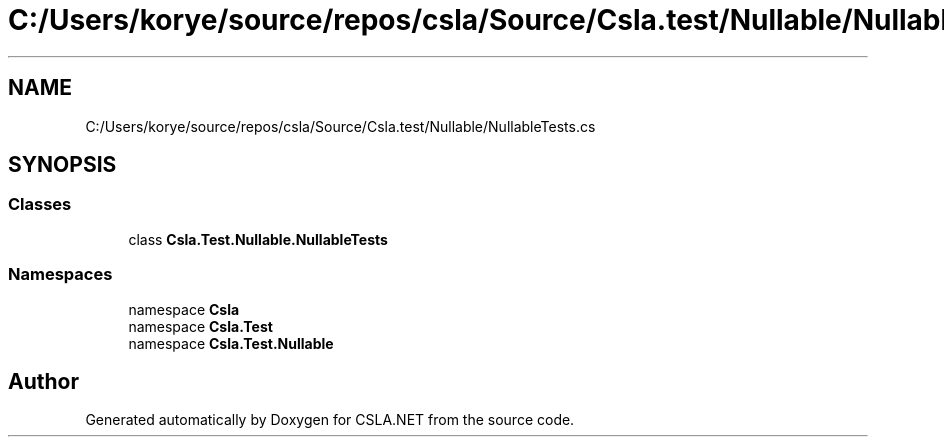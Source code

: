 .TH "C:/Users/korye/source/repos/csla/Source/Csla.test/Nullable/NullableTests.cs" 3 "Wed Jul 21 2021" "Version 5.4.2" "CSLA.NET" \" -*- nroff -*-
.ad l
.nh
.SH NAME
C:/Users/korye/source/repos/csla/Source/Csla.test/Nullable/NullableTests.cs
.SH SYNOPSIS
.br
.PP
.SS "Classes"

.in +1c
.ti -1c
.RI "class \fBCsla\&.Test\&.Nullable\&.NullableTests\fP"
.br
.in -1c
.SS "Namespaces"

.in +1c
.ti -1c
.RI "namespace \fBCsla\fP"
.br
.ti -1c
.RI "namespace \fBCsla\&.Test\fP"
.br
.ti -1c
.RI "namespace \fBCsla\&.Test\&.Nullable\fP"
.br
.in -1c
.SH "Author"
.PP 
Generated automatically by Doxygen for CSLA\&.NET from the source code\&.
